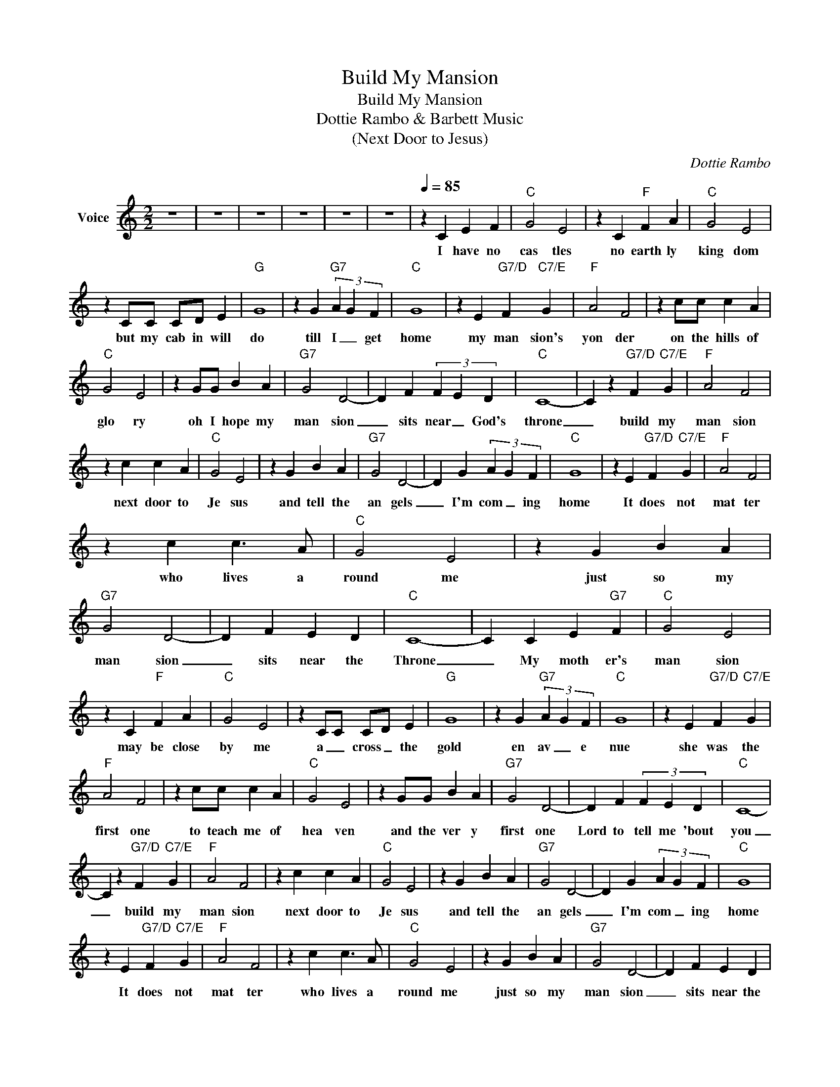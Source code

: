 X:1
T:Build My Mansion
T:Build My Mansion
T:Dottie Rambo & Barbett Music
T:(Next Door to Jesus)
C:Dottie Rambo
Z:All Rights Reserved
L:1/4
M:2/2
K:C
V:1 treble nm="Voice"
%%MIDI channel 4
%%MIDI program 54
V:1
 z4 | z4 | z4 | z4 | z4 | z4 |[Q:1/4=85] z C E F |"C" G2 E2 | z C"F" F A |"C" G2 E2 | %10
w: ||||||I have no|cas tles|no earth ly|king dom|
 z C/C/ C/D/ E |"G" G4 | z G"G7" (3A G F |"C" G4 | z E"G7/D" F"C7/E" G |"F" A2 F2 | z c/c/ c A | %17
w: but my cab in will|do|till I _ get|home|my man sion's|yon der|on the hills of|
"C" G2 E2 | z G/G/ B A |"G7" G2 D2- | D F (3F E D |"C" C4- | C z"G7/D" F"C7/E" G |"F" A2 F2 | %24
w: glo ry|oh I hope my|man sion|_ sits near _ God's|throne|_ build my|man sion|
 z c c A |"C" G2 E2 | z G B A |"G7" G2 D2- | D G (3A G F |"C" G4 | z E"G7/D" F"C7/E" G |"F" A2 F2 | %32
w: next door to|Je sus|and tell the|an gels|_ I'm com _ ing|home|It does not|mat ter|
 z c c3/2 A/ |"C" G2 E2 | z G B A |"G7" G2 D2- | D F E D |"C" C4- | C C E"G7" F |"C" G2 E2 | %40
w: who lives a|round me|just so my|man sion|_ sits near the|Throne|_ My moth er's|man sion|
 z C"F" F A |"C" G2 E2 | z C/C/ C/D/ E |"G" G4 | z G"G7" (3A G F |"C" G4 | z E"G7/D" F"C7/E" G | %47
w: may be close|by me|a _ cross _ the|gold|en av _ e|nue|she was the|
"F" A2 F2 | z c/c/ c A |"C" G2 E2 | z G/G/ B A |"G7" G2 D2- | D F (3F E D |"C" C4- | %54
w: first one|to teach me of|hea ven|and the ver y|first one|Lord to tell me 'bout|you|
 C z"G7/D" F"C7/E" G |"F" A2 F2 | z c c A |"C" G2 E2 | z G B A |"G7" G2 D2- | D G (3A G F |"C" G4 | %62
w: _ build my|man sion|next door to|Je sus|and tell the|an gels|_ I'm com _ ing|home|
 z E"G7/D" F"C7/E" G |"F" A2 F2 | z c c3/2 A/ |"C" G2 E2 | z G B A |"G7" G2 D2- | D F E D | %69
w: It does not|mat ter|who lives a|round me|just so my|man sion|_ sits near the|
"C" C4- | C2 z2 | z4 | z4 | z4 | z4 |] %75
w: Throne|_|||||

